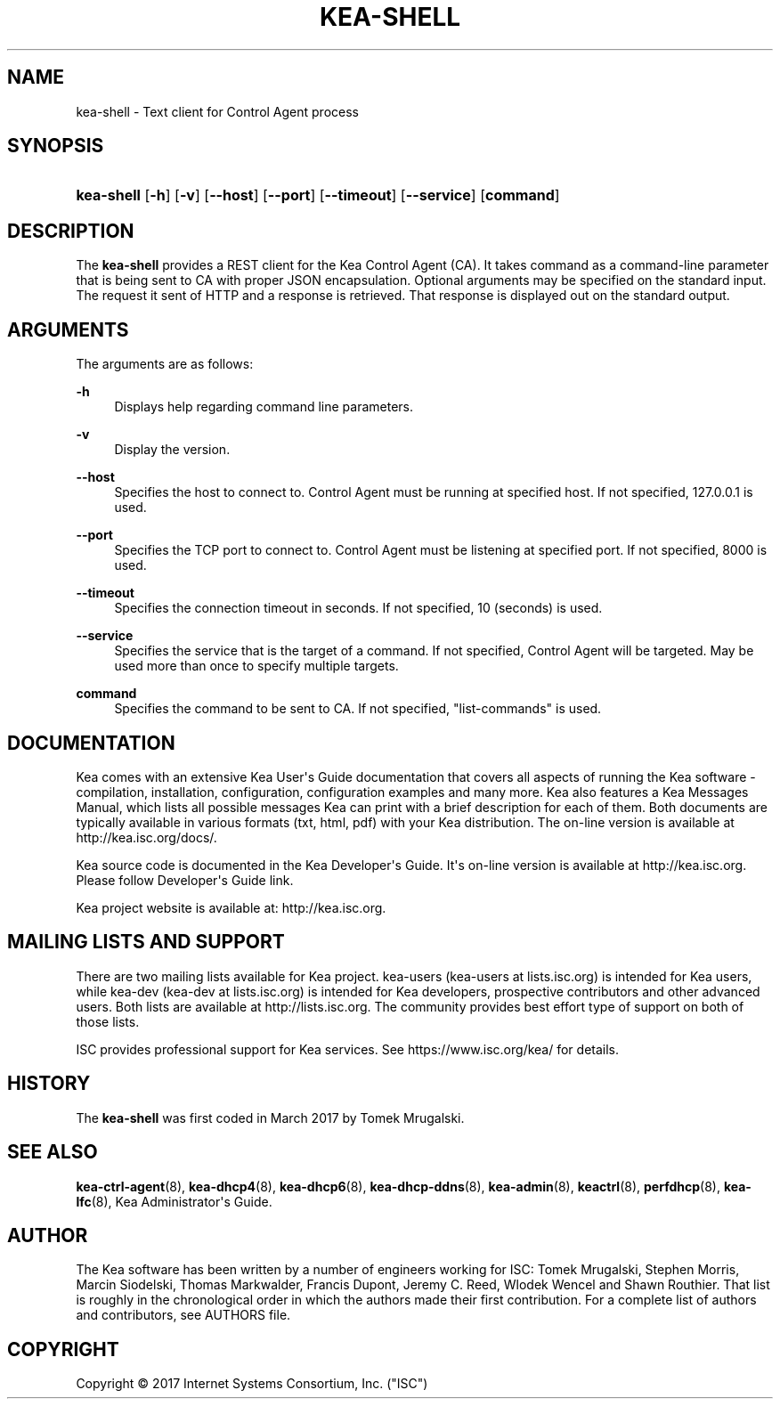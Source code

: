 '\" t
.\"     Title: kea-shell
.\"    Author: 
.\" Generator: DocBook XSL Stylesheets v1.78.1 <http://docbook.sf.net/>
.\"      Date: 2017 Mar 8
.\"    Manual: Kea
.\"    Source: ISC Kea 1.2.0
.\"  Language: English
.\"
.TH "KEA\-SHELL" "8" "2017 Mar 8" "ISC Kea 1.2.0" "Kea"
.\" -----------------------------------------------------------------
.\" * Define some portability stuff
.\" -----------------------------------------------------------------
.\" ~~~~~~~~~~~~~~~~~~~~~~~~~~~~~~~~~~~~~~~~~~~~~~~~~~~~~~~~~~~~~~~~~
.\" http://bugs.debian.org/507673
.\" http://lists.gnu.org/archive/html/groff/2009-02/msg00013.html
.\" ~~~~~~~~~~~~~~~~~~~~~~~~~~~~~~~~~~~~~~~~~~~~~~~~~~~~~~~~~~~~~~~~~
.ie \n(.g .ds Aq \(aq
.el       .ds Aq '
.\" -----------------------------------------------------------------
.\" * set default formatting
.\" -----------------------------------------------------------------
.\" disable hyphenation
.nh
.\" disable justification (adjust text to left margin only)
.ad l
.\" -----------------------------------------------------------------
.\" * MAIN CONTENT STARTS HERE *
.\" -----------------------------------------------------------------
.SH "NAME"
kea-shell \- Text client for Control Agent process
.SH "SYNOPSIS"
.HP \w'\fBkea\-shell\fR\ 'u
\fBkea\-shell\fR [\fB\-h\fR] [\fB\-v\fR] [\fB\-\-host\fR] [\fB\-\-port\fR] [\fB\-\-timeout\fR] [\fB\-\-service\fR] [\fBcommand\fR]
.SH "DESCRIPTION"
.PP
The
\fBkea\-shell\fR
provides a REST client for the Kea Control Agent (CA)\&. It takes command as a command\-line parameter that is being sent to CA with proper JSON encapsulation\&. Optional arguments may be specified on the standard input\&. The request it sent of HTTP and a response is retrieved\&. That response is displayed out on the standard output\&.
.SH "ARGUMENTS"
.PP
The arguments are as follows:
.PP
\fB\-h\fR
.RS 4
Displays help regarding command line parameters\&.
.RE
.PP
\fB\-v\fR
.RS 4
Display the version\&.
.RE
.PP
\fB\-\-host\fR
.RS 4
Specifies the host to connect to\&. Control Agent must be running at specified host\&. If not specified, 127\&.0\&.0\&.1 is used\&.
.RE
.PP
\fB\-\-port\fR
.RS 4
Specifies the TCP port to connect to\&. Control Agent must be listening at specified port\&. If not specified, 8000 is used\&.
.RE
.PP
\fB\-\-timeout\fR
.RS 4
Specifies the connection timeout in seconds\&. If not specified, 10 (seconds) is used\&.
.RE
.PP
\fB\-\-service\fR
.RS 4
Specifies the service that is the target of a command\&. If not specified, Control Agent will be targeted\&. May be used more than once to specify multiple targets\&.
.RE
.PP
\fBcommand\fR
.RS 4
Specifies the command to be sent to CA\&. If not specified, "list\-commands" is used\&.
.RE
.SH "DOCUMENTATION"
.PP
Kea comes with an extensive Kea User\*(Aqs Guide documentation that covers all aspects of running the Kea software \- compilation, installation, configuration, configuration examples and many more\&. Kea also features a Kea Messages Manual, which lists all possible messages Kea can print with a brief description for each of them\&. Both documents are typically available in various formats (txt, html, pdf) with your Kea distribution\&. The on\-line version is available at http://kea\&.isc\&.org/docs/\&.
.PP
Kea source code is documented in the Kea Developer\*(Aqs Guide\&. It\*(Aqs on\-line version is available at http://kea\&.isc\&.org\&. Please follow Developer\*(Aqs Guide link\&.
.PP
Kea project website is available at: http://kea\&.isc\&.org\&.
.SH "MAILING LISTS AND SUPPORT"
.PP
There are two mailing lists available for Kea project\&. kea\-users (kea\-users at lists\&.isc\&.org) is intended for Kea users, while kea\-dev (kea\-dev at lists\&.isc\&.org) is intended for Kea developers, prospective contributors and other advanced users\&. Both lists are available at http://lists\&.isc\&.org\&. The community provides best effort type of support on both of those lists\&.
.PP
ISC provides professional support for Kea services\&. See https://www\&.isc\&.org/kea/ for details\&.
.SH "HISTORY"
.PP
The
\fBkea\-shell\fR
was first coded in March 2017 by Tomek Mrugalski\&.
.SH "SEE ALSO"
.PP
\fBkea-ctrl-agent\fR(8),
\fBkea-dhcp4\fR(8),
\fBkea-dhcp6\fR(8),
\fBkea-dhcp-ddns\fR(8),
\fBkea-admin\fR(8),
\fBkeactrl\fR(8),
\fBperfdhcp\fR(8),
\fBkea-lfc\fR(8),
Kea Administrator\*(Aqs Guide\&.
.SH "AUTHOR"
.br
.PP
The Kea software has been written by a number of engineers working for ISC: Tomek Mrugalski, Stephen Morris, Marcin Siodelski, Thomas Markwalder, Francis Dupont, Jeremy C\&. Reed, Wlodek Wencel and Shawn Routhier\&. That list is roughly in the chronological order in which the authors made their first contribution\&. For a complete list of authors and contributors, see AUTHORS file\&.
.SH "COPYRIGHT"
.br
Copyright \(co 2017 Internet Systems Consortium, Inc. ("ISC")
.br
